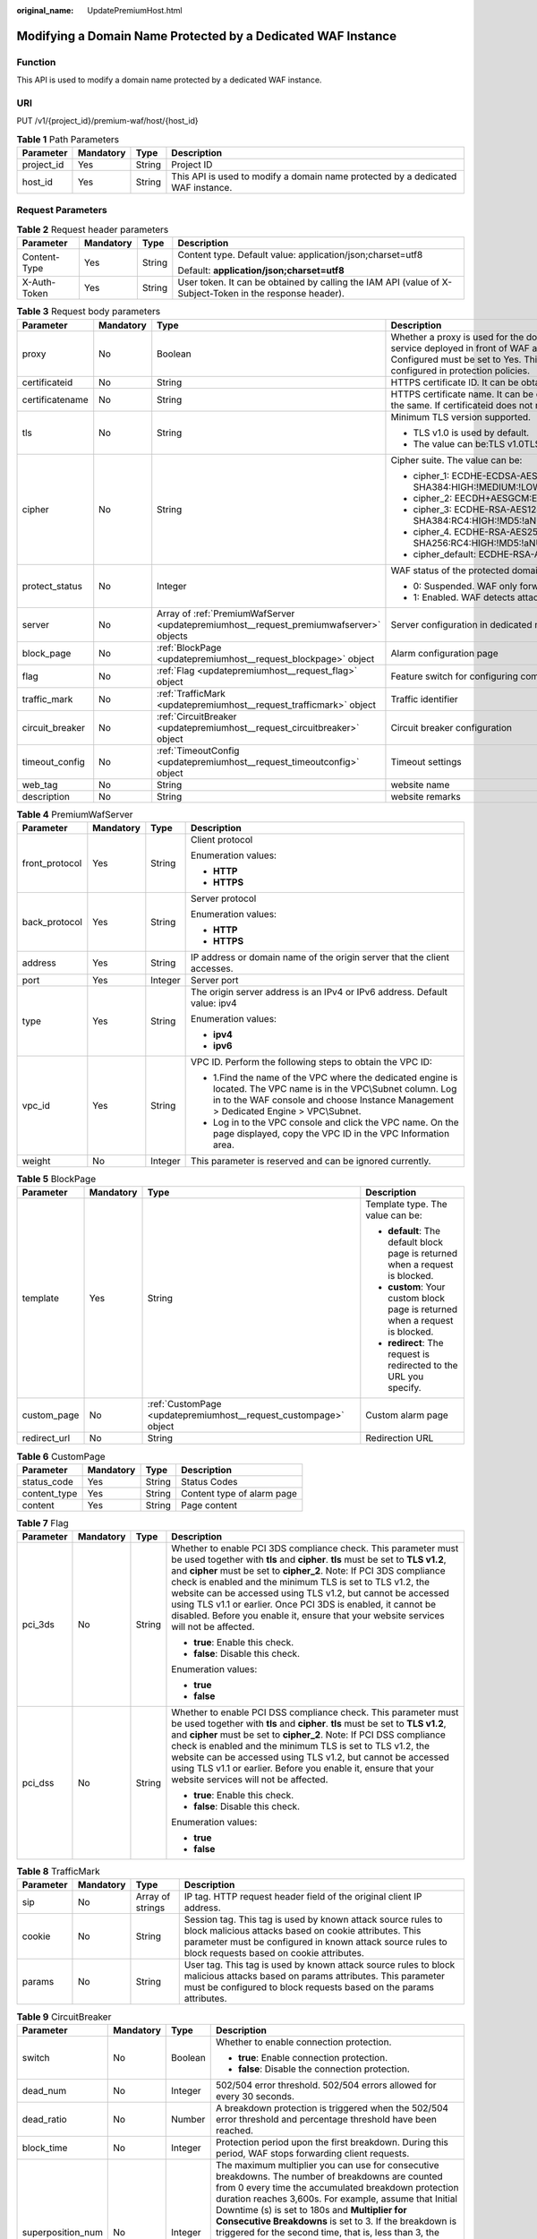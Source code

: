 :original_name: UpdatePremiumHost.html

.. _UpdatePremiumHost:

Modifying a Domain Name Protected by a Dedicated WAF Instance
=============================================================

Function
--------

This API is used to modify a domain name protected by a dedicated WAF instance.

URI
---

PUT /v1/{project_id}/premium-waf/host/{host_id}

.. table:: **Table 1** Path Parameters

   +------------+-----------+--------+---------------------------------------------------------------------------------+
   | Parameter  | Mandatory | Type   | Description                                                                     |
   +============+===========+========+=================================================================================+
   | project_id | Yes       | String | Project ID                                                                      |
   +------------+-----------+--------+---------------------------------------------------------------------------------+
   | host_id    | Yes       | String | This API is used to modify a domain name protected by a dedicated WAF instance. |
   +------------+-----------+--------+---------------------------------------------------------------------------------+

Request Parameters
------------------

.. table:: **Table 2** Request header parameters

   +-----------------+-----------------+-----------------+----------------------------------------------------------------------------------------------------------+
   | Parameter       | Mandatory       | Type            | Description                                                                                              |
   +=================+=================+=================+==========================================================================================================+
   | Content-Type    | Yes             | String          | Content type. Default value: application/json;charset=utf8                                               |
   |                 |                 |                 |                                                                                                          |
   |                 |                 |                 | Default: **application/json;charset=utf8**                                                               |
   +-----------------+-----------------+-----------------+----------------------------------------------------------------------------------------------------------+
   | X-Auth-Token    | Yes             | String          | User token. It can be obtained by calling the IAM API (value of X-Subject-Token in the response header). |
   +-----------------+-----------------+-----------------+----------------------------------------------------------------------------------------------------------+

.. table:: **Table 3** Request body parameters

   +-----------------+-----------------+----------------------------------------------------------------------------------------+-----------------------------------------------------------------------------------------------------------------------------------------------------------------------------------------------------------------------------------------------------------------------------------------------------------------------------------------------------------------------------------------------------------------------------+
   | Parameter       | Mandatory       | Type                                                                                   | Description                                                                                                                                                                                                                                                                                                                                                                                                                 |
   +=================+=================+========================================================================================+=============================================================================================================================================================================================================================================================================================================================================================================================================================+
   | proxy           | No              | Boolean                                                                                | Whether a proxy is used for the domain name. If your website has no layer-7 proxy server such as CDN and cloud acceleration service deployed in front of WAF and uses only layer-4 load balancers (or NAT), set Proxy Configured to No. Otherwise, Proxy Configured must be set to Yes. This ensures that WAF obtains real IP addresses of website visitors and takes protective actions configured in protection policies. |
   +-----------------+-----------------+----------------------------------------------------------------------------------------+-----------------------------------------------------------------------------------------------------------------------------------------------------------------------------------------------------------------------------------------------------------------------------------------------------------------------------------------------------------------------------------------------------------------------------+
   | certificateid   | No              | String                                                                                 | HTTPS certificate ID. It can be obtained by calling the ListCertificates API.                                                                                                                                                                                                                                                                                                                                               |
   +-----------------+-----------------+----------------------------------------------------------------------------------------+-----------------------------------------------------------------------------------------------------------------------------------------------------------------------------------------------------------------------------------------------------------------------------------------------------------------------------------------------------------------------------------------------------------------------------+
   | certificatename | No              | String                                                                                 | HTTPS certificate name. It can be obtained by calling the ListCertificates API. Certifacteid and certificatename are required at the same. If certificateid does not match certificatename, an error is reported.                                                                                                                                                                                                           |
   +-----------------+-----------------+----------------------------------------------------------------------------------------+-----------------------------------------------------------------------------------------------------------------------------------------------------------------------------------------------------------------------------------------------------------------------------------------------------------------------------------------------------------------------------------------------------------------------------+
   | tls             | No              | String                                                                                 | Minimum TLS version supported.                                                                                                                                                                                                                                                                                                                                                                                              |
   |                 |                 |                                                                                        |                                                                                                                                                                                                                                                                                                                                                                                                                             |
   |                 |                 |                                                                                        | -  TLS v1.0 is used by default.                                                                                                                                                                                                                                                                                                                                                                                             |
   |                 |                 |                                                                                        |                                                                                                                                                                                                                                                                                                                                                                                                                             |
   |                 |                 |                                                                                        | -  The value can be:TLS v1.0TLS v1.1TLS v1.2TLS v1.3                                                                                                                                                                                                                                                                                                                                                                        |
   +-----------------+-----------------+----------------------------------------------------------------------------------------+-----------------------------------------------------------------------------------------------------------------------------------------------------------------------------------------------------------------------------------------------------------------------------------------------------------------------------------------------------------------------------------------------------------------------------+
   | cipher          | No              | String                                                                                 | Cipher suite. The value can be:                                                                                                                                                                                                                                                                                                                                                                                             |
   |                 |                 |                                                                                        |                                                                                                                                                                                                                                                                                                                                                                                                                             |
   |                 |                 |                                                                                        | -  cipher_1: ECDHE-ECDSA-AES256-GCM-SHA384:HIGH:!MEDIUM:!LOW:!aNULL:!eNULL:!DES:!MD5:!PSK:!RC4:!kRSA:!SRP:!3DES:!DSS:!EXP:!CAMELLIA:@STRENGTH                                                                                                                                                                                                                                                                               |
   |                 |                 |                                                                                        |                                                                                                                                                                                                                                                                                                                                                                                                                             |
   |                 |                 |                                                                                        | -  cipher_2: EECDH+AESGCM:EDH+AESGCM                                                                                                                                                                                                                                                                                                                                                                                        |
   |                 |                 |                                                                                        |                                                                                                                                                                                                                                                                                                                                                                                                                             |
   |                 |                 |                                                                                        | -  cipher_3: ECDHE-RSA-AES128-GCM-SHA256:ECDHE-RSA-AES256-GCM-SHA384:ECDHE-RSA-AES256-SHA384:RC4:HIGH:!MD5:!aNULL:!eNULL:!NULL:!DH:!EDH                                                                                                                                                                                                                                                                                     |
   |                 |                 |                                                                                        |                                                                                                                                                                                                                                                                                                                                                                                                                             |
   |                 |                 |                                                                                        | -  cipher_4. ECDHE-RSA-AES256-GCM-SHA384:ECDHE-RSA-AES128-GCM-SHA256:ECDHE-RSA-AES256-SHA384:AES256-SHA256:RC4:HIGH:!MD5:!aNULL:!eNULL:!NULL:!EDH                                                                                                                                                                                                                                                                           |
   |                 |                 |                                                                                        |                                                                                                                                                                                                                                                                                                                                                                                                                             |
   |                 |                 |                                                                                        | -  cipher_default: ECDHE-RSA-AES256-SHA384:AES256-SHA256:RC4:HIGH:!MD5:!aNULL:!eNULL:!NULL:!DH:!EDH:!AESGCM                                                                                                                                                                                                                                                                                                                 |
   +-----------------+-----------------+----------------------------------------------------------------------------------------+-----------------------------------------------------------------------------------------------------------------------------------------------------------------------------------------------------------------------------------------------------------------------------------------------------------------------------------------------------------------------------------------------------------------------------+
   | protect_status  | No              | Integer                                                                                | WAF status of the protected domain name.                                                                                                                                                                                                                                                                                                                                                                                    |
   |                 |                 |                                                                                        |                                                                                                                                                                                                                                                                                                                                                                                                                             |
   |                 |                 |                                                                                        | -  0: Suspended. WAF only forwards requests for the domain name but does not detect attacks.                                                                                                                                                                                                                                                                                                                                |
   |                 |                 |                                                                                        |                                                                                                                                                                                                                                                                                                                                                                                                                             |
   |                 |                 |                                                                                        | -  1: Enabled. WAF detects attacks based on the configured policy.                                                                                                                                                                                                                                                                                                                                                          |
   +-----------------+-----------------+----------------------------------------------------------------------------------------+-----------------------------------------------------------------------------------------------------------------------------------------------------------------------------------------------------------------------------------------------------------------------------------------------------------------------------------------------------------------------------------------------------------------------------+
   | server          | No              | Array of :ref:`PremiumWafServer <updatepremiumhost__request_premiumwafserver>` objects | Server configuration in dedicated mode                                                                                                                                                                                                                                                                                                                                                                                      |
   +-----------------+-----------------+----------------------------------------------------------------------------------------+-----------------------------------------------------------------------------------------------------------------------------------------------------------------------------------------------------------------------------------------------------------------------------------------------------------------------------------------------------------------------------------------------------------------------------+
   | block_page      | No              | :ref:`BlockPage <updatepremiumhost__request_blockpage>` object                         | Alarm configuration page                                                                                                                                                                                                                                                                                                                                                                                                    |
   +-----------------+-----------------+----------------------------------------------------------------------------------------+-----------------------------------------------------------------------------------------------------------------------------------------------------------------------------------------------------------------------------------------------------------------------------------------------------------------------------------------------------------------------------------------------------------------------------+
   | flag            | No              | :ref:`Flag <updatepremiumhost__request_flag>` object                                   | Feature switch for configuring compliance certification checks for domain names protected with the dedicated WAF instance.                                                                                                                                                                                                                                                                                                  |
   +-----------------+-----------------+----------------------------------------------------------------------------------------+-----------------------------------------------------------------------------------------------------------------------------------------------------------------------------------------------------------------------------------------------------------------------------------------------------------------------------------------------------------------------------------------------------------------------------+
   | traffic_mark    | No              | :ref:`TrafficMark <updatepremiumhost__request_trafficmark>` object                     | Traffic identifier                                                                                                                                                                                                                                                                                                                                                                                                          |
   +-----------------+-----------------+----------------------------------------------------------------------------------------+-----------------------------------------------------------------------------------------------------------------------------------------------------------------------------------------------------------------------------------------------------------------------------------------------------------------------------------------------------------------------------------------------------------------------------+
   | circuit_breaker | No              | :ref:`CircuitBreaker <updatepremiumhost__request_circuitbreaker>` object               | Circuit breaker configuration                                                                                                                                                                                                                                                                                                                                                                                               |
   +-----------------+-----------------+----------------------------------------------------------------------------------------+-----------------------------------------------------------------------------------------------------------------------------------------------------------------------------------------------------------------------------------------------------------------------------------------------------------------------------------------------------------------------------------------------------------------------------+
   | timeout_config  | No              | :ref:`TimeoutConfig <updatepremiumhost__request_timeoutconfig>` object                 | Timeout settings                                                                                                                                                                                                                                                                                                                                                                                                            |
   +-----------------+-----------------+----------------------------------------------------------------------------------------+-----------------------------------------------------------------------------------------------------------------------------------------------------------------------------------------------------------------------------------------------------------------------------------------------------------------------------------------------------------------------------------------------------------------------------+
   | web_tag         | No              | String                                                                                 | website name                                                                                                                                                                                                                                                                                                                                                                                                                |
   +-----------------+-----------------+----------------------------------------------------------------------------------------+-----------------------------------------------------------------------------------------------------------------------------------------------------------------------------------------------------------------------------------------------------------------------------------------------------------------------------------------------------------------------------------------------------------------------------+
   | description     | No              | String                                                                                 | website remarks                                                                                                                                                                                                                                                                                                                                                                                                             |
   +-----------------+-----------------+----------------------------------------------------------------------------------------+-----------------------------------------------------------------------------------------------------------------------------------------------------------------------------------------------------------------------------------------------------------------------------------------------------------------------------------------------------------------------------------------------------------------------------+

.. _updatepremiumhost__request_premiumwafserver:

.. table:: **Table 4** PremiumWafServer

   +-----------------+-----------------+-----------------+------------------------------------------------------------------------------------------------------------------------------------------------------------------------------------------------------------+
   | Parameter       | Mandatory       | Type            | Description                                                                                                                                                                                                |
   +=================+=================+=================+============================================================================================================================================================================================================+
   | front_protocol  | Yes             | String          | Client protocol                                                                                                                                                                                            |
   |                 |                 |                 |                                                                                                                                                                                                            |
   |                 |                 |                 | Enumeration values:                                                                                                                                                                                        |
   |                 |                 |                 |                                                                                                                                                                                                            |
   |                 |                 |                 | -  **HTTP**                                                                                                                                                                                                |
   |                 |                 |                 |                                                                                                                                                                                                            |
   |                 |                 |                 | -  **HTTPS**                                                                                                                                                                                               |
   +-----------------+-----------------+-----------------+------------------------------------------------------------------------------------------------------------------------------------------------------------------------------------------------------------+
   | back_protocol   | Yes             | String          | Server protocol                                                                                                                                                                                            |
   |                 |                 |                 |                                                                                                                                                                                                            |
   |                 |                 |                 | Enumeration values:                                                                                                                                                                                        |
   |                 |                 |                 |                                                                                                                                                                                                            |
   |                 |                 |                 | -  **HTTP**                                                                                                                                                                                                |
   |                 |                 |                 |                                                                                                                                                                                                            |
   |                 |                 |                 | -  **HTTPS**                                                                                                                                                                                               |
   +-----------------+-----------------+-----------------+------------------------------------------------------------------------------------------------------------------------------------------------------------------------------------------------------------+
   | address         | Yes             | String          | IP address or domain name of the origin server that the client accesses.                                                                                                                                   |
   +-----------------+-----------------+-----------------+------------------------------------------------------------------------------------------------------------------------------------------------------------------------------------------------------------+
   | port            | Yes             | Integer         | Server port                                                                                                                                                                                                |
   +-----------------+-----------------+-----------------+------------------------------------------------------------------------------------------------------------------------------------------------------------------------------------------------------------+
   | type            | Yes             | String          | The origin server address is an IPv4 or IPv6 address. Default value: ipv4                                                                                                                                  |
   |                 |                 |                 |                                                                                                                                                                                                            |
   |                 |                 |                 | Enumeration values:                                                                                                                                                                                        |
   |                 |                 |                 |                                                                                                                                                                                                            |
   |                 |                 |                 | -  **ipv4**                                                                                                                                                                                                |
   |                 |                 |                 |                                                                                                                                                                                                            |
   |                 |                 |                 | -  **ipv6**                                                                                                                                                                                                |
   +-----------------+-----------------+-----------------+------------------------------------------------------------------------------------------------------------------------------------------------------------------------------------------------------------+
   | vpc_id          | Yes             | String          | VPC ID. Perform the following steps to obtain the VPC ID:                                                                                                                                                  |
   |                 |                 |                 |                                                                                                                                                                                                            |
   |                 |                 |                 | -  1.Find the name of the VPC where the dedicated engine is located. The VPC name is in the VPC\\Subnet column. Log in to the WAF console and choose Instance Management > Dedicated Engine > VPC\\Subnet. |
   |                 |                 |                 |                                                                                                                                                                                                            |
   |                 |                 |                 | -  Log in to the VPC console and click the VPC name. On the page displayed, copy the VPC ID in the VPC Information area.                                                                                   |
   +-----------------+-----------------+-----------------+------------------------------------------------------------------------------------------------------------------------------------------------------------------------------------------------------------+
   | weight          | No              | Integer         | This parameter is reserved and can be ignored currently.                                                                                                                                                   |
   +-----------------+-----------------+-----------------+------------------------------------------------------------------------------------------------------------------------------------------------------------------------------------------------------------+

.. _updatepremiumhost__request_blockpage:

.. table:: **Table 5** BlockPage

   +-----------------+-----------------+------------------------------------------------------------------+-------------------------------------------------------------------------------+
   | Parameter       | Mandatory       | Type                                                             | Description                                                                   |
   +=================+=================+==================================================================+===============================================================================+
   | template        | Yes             | String                                                           | Template type. The value can be:                                              |
   |                 |                 |                                                                  |                                                                               |
   |                 |                 |                                                                  | -  **default**: The default block page is returned when a request is blocked. |
   |                 |                 |                                                                  |                                                                               |
   |                 |                 |                                                                  | -  **custom**: Your custom block page is returned when a request is blocked.  |
   |                 |                 |                                                                  |                                                                               |
   |                 |                 |                                                                  | -  **redirect**: The request is redirected to the URL you specify.            |
   +-----------------+-----------------+------------------------------------------------------------------+-------------------------------------------------------------------------------+
   | custom_page     | No              | :ref:`CustomPage <updatepremiumhost__request_custompage>` object | Custom alarm page                                                             |
   +-----------------+-----------------+------------------------------------------------------------------+-------------------------------------------------------------------------------+
   | redirect_url    | No              | String                                                           | Redirection URL                                                               |
   +-----------------+-----------------+------------------------------------------------------------------+-------------------------------------------------------------------------------+

.. _updatepremiumhost__request_custompage:

.. table:: **Table 6** CustomPage

   ============ ========= ====== ==========================
   Parameter    Mandatory Type   Description
   ============ ========= ====== ==========================
   status_code  Yes       String Status Codes
   content_type Yes       String Content type of alarm page
   content      Yes       String Page content
   ============ ========= ====== ==========================

.. _updatepremiumhost__request_flag:

.. table:: **Table 7** Flag

   +-----------------+-----------------+-----------------+-----------------------------------------------------------------------------------------------------------------------------------------------------------------------------------------------------------------------------------------------------------------------------------------------------------------------------------------------------------------------------------------------------------------------------------------------------------------------------------------------------------------+
   | Parameter       | Mandatory       | Type            | Description                                                                                                                                                                                                                                                                                                                                                                                                                                                                                                     |
   +=================+=================+=================+=================================================================================================================================================================================================================================================================================================================================================================================================================================================================================================================+
   | pci_3ds         | No              | String          | Whether to enable PCI 3DS compliance check. This parameter must be used together with **tls** and **cipher**. **tls** must be set to **TLS v1.2**, and **cipher** must be set to **cipher_2**. Note: If PCI 3DS compliance check is enabled and the minimum TLS is set to TLS v1.2, the website can be accessed using TLS v1.2, but cannot be accessed using TLS v1.1 or earlier. Once PCI 3DS is enabled, it cannot be disabled. Before you enable it, ensure that your website services will not be affected. |
   |                 |                 |                 |                                                                                                                                                                                                                                                                                                                                                                                                                                                                                                                 |
   |                 |                 |                 | -  **true**: Enable this check.                                                                                                                                                                                                                                                                                                                                                                                                                                                                                 |
   |                 |                 |                 |                                                                                                                                                                                                                                                                                                                                                                                                                                                                                                                 |
   |                 |                 |                 | -  **false**: Disable this check.                                                                                                                                                                                                                                                                                                                                                                                                                                                                               |
   |                 |                 |                 |                                                                                                                                                                                                                                                                                                                                                                                                                                                                                                                 |
   |                 |                 |                 | Enumeration values:                                                                                                                                                                                                                                                                                                                                                                                                                                                                                             |
   |                 |                 |                 |                                                                                                                                                                                                                                                                                                                                                                                                                                                                                                                 |
   |                 |                 |                 | -  **true**                                                                                                                                                                                                                                                                                                                                                                                                                                                                                                     |
   |                 |                 |                 |                                                                                                                                                                                                                                                                                                                                                                                                                                                                                                                 |
   |                 |                 |                 | -  **false**                                                                                                                                                                                                                                                                                                                                                                                                                                                                                                    |
   +-----------------+-----------------+-----------------+-----------------------------------------------------------------------------------------------------------------------------------------------------------------------------------------------------------------------------------------------------------------------------------------------------------------------------------------------------------------------------------------------------------------------------------------------------------------------------------------------------------------+
   | pci_dss         | No              | String          | Whether to enable PCI DSS compliance check. This parameter must be used together with **tls** and **cipher**. **tls** must be set to **TLS v1.2**, and **cipher** must be set to **cipher_2**. Note: If PCI DSS compliance check is enabled and the minimum TLS is set to TLS v1.2, the website can be accessed using TLS v1.2, but cannot be accessed using TLS v1.1 or earlier. Before you enable it, ensure that your website services will not be affected.                                                 |
   |                 |                 |                 |                                                                                                                                                                                                                                                                                                                                                                                                                                                                                                                 |
   |                 |                 |                 | -  **true**: Enable this check.                                                                                                                                                                                                                                                                                                                                                                                                                                                                                 |
   |                 |                 |                 |                                                                                                                                                                                                                                                                                                                                                                                                                                                                                                                 |
   |                 |                 |                 | -  **false**: Disable this check.                                                                                                                                                                                                                                                                                                                                                                                                                                                                               |
   |                 |                 |                 |                                                                                                                                                                                                                                                                                                                                                                                                                                                                                                                 |
   |                 |                 |                 | Enumeration values:                                                                                                                                                                                                                                                                                                                                                                                                                                                                                             |
   |                 |                 |                 |                                                                                                                                                                                                                                                                                                                                                                                                                                                                                                                 |
   |                 |                 |                 | -  **true**                                                                                                                                                                                                                                                                                                                                                                                                                                                                                                     |
   |                 |                 |                 |                                                                                                                                                                                                                                                                                                                                                                                                                                                                                                                 |
   |                 |                 |                 | -  **false**                                                                                                                                                                                                                                                                                                                                                                                                                                                                                                    |
   +-----------------+-----------------+-----------------+-----------------------------------------------------------------------------------------------------------------------------------------------------------------------------------------------------------------------------------------------------------------------------------------------------------------------------------------------------------------------------------------------------------------------------------------------------------------------------------------------------------------+

.. _updatepremiumhost__request_trafficmark:

.. table:: **Table 8** TrafficMark

   +-----------+-----------+------------------+--------------------------------------------------------------------------------------------------------------------------------------------------------------------------------------------------------------------------------+
   | Parameter | Mandatory | Type             | Description                                                                                                                                                                                                                    |
   +===========+===========+==================+================================================================================================================================================================================================================================+
   | sip       | No        | Array of strings | IP tag. HTTP request header field of the original client IP address.                                                                                                                                                           |
   +-----------+-----------+------------------+--------------------------------------------------------------------------------------------------------------------------------------------------------------------------------------------------------------------------------+
   | cookie    | No        | String           | Session tag. This tag is used by known attack source rules to block malicious attacks based on cookie attributes. This parameter must be configured in known attack source rules to block requests based on cookie attributes. |
   +-----------+-----------+------------------+--------------------------------------------------------------------------------------------------------------------------------------------------------------------------------------------------------------------------------+
   | params    | No        | String           | User tag. This tag is used by known attack source rules to block malicious attacks based on params attributes. This parameter must be configured to block requests based on the params attributes.                             |
   +-----------+-----------+------------------+--------------------------------------------------------------------------------------------------------------------------------------------------------------------------------------------------------------------------------+

.. _updatepremiumhost__request_circuitbreaker:

.. table:: **Table 9** CircuitBreaker

   +-------------------+-----------------+-----------------+--------------------------------------------------------------------------------------------------------------------------------------------------------------------------------------------------------------------------------------------------------------------------------------------------------------------------------------------------------------------------------------------------------------------------------------------------------------------------------------------------------------------------------------------------------------------------------------------------------------------------------------------------------------------------------------------+
   | Parameter         | Mandatory       | Type            | Description                                                                                                                                                                                                                                                                                                                                                                                                                                                                                                                                                                                                                                                                                |
   +===================+=================+=================+============================================================================================================================================================================================================================================================================================================================================================================================================================================================================================================================================================================================================================================================================================+
   | switch            | No              | Boolean         | Whether to enable connection protection.                                                                                                                                                                                                                                                                                                                                                                                                                                                                                                                                                                                                                                                   |
   |                   |                 |                 |                                                                                                                                                                                                                                                                                                                                                                                                                                                                                                                                                                                                                                                                                            |
   |                   |                 |                 | -  **true**: Enable connection protection.                                                                                                                                                                                                                                                                                                                                                                                                                                                                                                                                                                                                                                                 |
   |                   |                 |                 |                                                                                                                                                                                                                                                                                                                                                                                                                                                                                                                                                                                                                                                                                            |
   |                   |                 |                 | -  **false**: Disable the connection protection.                                                                                                                                                                                                                                                                                                                                                                                                                                                                                                                                                                                                                                           |
   +-------------------+-----------------+-----------------+--------------------------------------------------------------------------------------------------------------------------------------------------------------------------------------------------------------------------------------------------------------------------------------------------------------------------------------------------------------------------------------------------------------------------------------------------------------------------------------------------------------------------------------------------------------------------------------------------------------------------------------------------------------------------------------------+
   | dead_num          | No              | Integer         | 502/504 error threshold. 502/504 errors allowed for every 30 seconds.                                                                                                                                                                                                                                                                                                                                                                                                                                                                                                                                                                                                                      |
   +-------------------+-----------------+-----------------+--------------------------------------------------------------------------------------------------------------------------------------------------------------------------------------------------------------------------------------------------------------------------------------------------------------------------------------------------------------------------------------------------------------------------------------------------------------------------------------------------------------------------------------------------------------------------------------------------------------------------------------------------------------------------------------------+
   | dead_ratio        | No              | Number          | A breakdown protection is triggered when the 502/504 error threshold and percentage threshold have been reached.                                                                                                                                                                                                                                                                                                                                                                                                                                                                                                                                                                           |
   +-------------------+-----------------+-----------------+--------------------------------------------------------------------------------------------------------------------------------------------------------------------------------------------------------------------------------------------------------------------------------------------------------------------------------------------------------------------------------------------------------------------------------------------------------------------------------------------------------------------------------------------------------------------------------------------------------------------------------------------------------------------------------------------+
   | block_time        | No              | Integer         | Protection period upon the first breakdown. During this period, WAF stops forwarding client requests.                                                                                                                                                                                                                                                                                                                                                                                                                                                                                                                                                                                      |
   +-------------------+-----------------+-----------------+--------------------------------------------------------------------------------------------------------------------------------------------------------------------------------------------------------------------------------------------------------------------------------------------------------------------------------------------------------------------------------------------------------------------------------------------------------------------------------------------------------------------------------------------------------------------------------------------------------------------------------------------------------------------------------------------+
   | superposition_num | No              | Integer         | The maximum multiplier you can use for consecutive breakdowns. The number of breakdowns are counted from 0 every time the accumulated breakdown protection duration reaches 3,600s. For example, assume that Initial Downtime (s) is set to 180s and **Multiplier for Consecutive Breakdowns** is set to 3. If the breakdown is triggered for the second time, that is, less than 3, the protection duration is 360s (180s X 2). If the breakdown is triggered for the third or fourth time, that is, equal to or greater than 3, the protection duration is 540s (180s X 3). When the accumulated downtime duration exceeds 1 hour (3,600s), the number of breakdowns are counted from 0. |
   +-------------------+-----------------+-----------------+--------------------------------------------------------------------------------------------------------------------------------------------------------------------------------------------------------------------------------------------------------------------------------------------------------------------------------------------------------------------------------------------------------------------------------------------------------------------------------------------------------------------------------------------------------------------------------------------------------------------------------------------------------------------------------------------+
   | suspend_num       | No              | Integer         | Threshold of the number of pending URL requests. Connection protection is triggered when the threshold has been reached.                                                                                                                                                                                                                                                                                                                                                                                                                                                                                                                                                                   |
   +-------------------+-----------------+-----------------+--------------------------------------------------------------------------------------------------------------------------------------------------------------------------------------------------------------------------------------------------------------------------------------------------------------------------------------------------------------------------------------------------------------------------------------------------------------------------------------------------------------------------------------------------------------------------------------------------------------------------------------------------------------------------------------------+
   | sus_block_time    | No              | Integer         | Downtime duration after the connection protection is triggered. During this period, WAF stops forwarding website requests.                                                                                                                                                                                                                                                                                                                                                                                                                                                                                                                                                                 |
   +-------------------+-----------------+-----------------+--------------------------------------------------------------------------------------------------------------------------------------------------------------------------------------------------------------------------------------------------------------------------------------------------------------------------------------------------------------------------------------------------------------------------------------------------------------------------------------------------------------------------------------------------------------------------------------------------------------------------------------------------------------------------------------------+

.. _updatepremiumhost__request_timeoutconfig:

.. table:: **Table 10** TimeoutConfig

   +-----------------+-----------+---------+--------------------------------------------------------------+
   | Parameter       | Mandatory | Type    | Description                                                  |
   +=================+===========+=========+==============================================================+
   | connect_timeout | No        | Integer | Timeout for WAF to connect to the origin server.             |
   +-----------------+-----------+---------+--------------------------------------------------------------+
   | send_timeout    | No        | Integer | Timeout for WAF to send requests to the origin server.       |
   +-----------------+-----------+---------+--------------------------------------------------------------+
   | read_timeout    | No        | Integer | Timeout for WAF to receive responses from the origin server. |
   +-----------------+-----------+---------+--------------------------------------------------------------+

Response Parameters
-------------------

**Status code: 200**

.. table:: **Table 11** Response body parameters

   +-----------------------+-----------------------------------------------------------------------------------------+---------------------------------------------------------------------------------------------------------------------------------------------------+
   | Parameter             | Type                                                                                    | Description                                                                                                                                       |
   +=======================+=========================================================================================+===================================================================================================================================================+
   | id                    | String                                                                                  | Domain name ID                                                                                                                                    |
   +-----------------------+-----------------------------------------------------------------------------------------+---------------------------------------------------------------------------------------------------------------------------------------------------+
   | policyid              | String                                                                                  | ID of the policy initially used to the domain name. It can be obtained by calling the API described in 2.1.1 Querying Protection Policies.        |
   +-----------------------+-----------------------------------------------------------------------------------------+---------------------------------------------------------------------------------------------------------------------------------------------------+
   | hostname              | String                                                                                  | Domain name added to cloud WAF.                                                                                                                   |
   +-----------------------+-----------------------------------------------------------------------------------------+---------------------------------------------------------------------------------------------------------------------------------------------------+
   | domainid              | String                                                                                  | User domain ID                                                                                                                                    |
   +-----------------------+-----------------------------------------------------------------------------------------+---------------------------------------------------------------------------------------------------------------------------------------------------+
   | project_id            | String                                                                                  | Project ID                                                                                                                                        |
   +-----------------------+-----------------------------------------------------------------------------------------+---------------------------------------------------------------------------------------------------------------------------------------------------+
   | protocol              | String                                                                                  | Client protocol, which is the protocol used by a client (for example, a browser) to access your website.                                          |
   |                       |                                                                                         |                                                                                                                                                   |
   |                       |                                                                                         | Enumeration values:                                                                                                                               |
   |                       |                                                                                         |                                                                                                                                                   |
   |                       |                                                                                         | -  **HTTPS**                                                                                                                                      |
   |                       |                                                                                         |                                                                                                                                                   |
   |                       |                                                                                         | -  **HTTP**                                                                                                                                       |
   +-----------------------+-----------------------------------------------------------------------------------------+---------------------------------------------------------------------------------------------------------------------------------------------------+
   | tls                   | String                                                                                  | Minimum TLS version supported.                                                                                                                    |
   |                       |                                                                                         |                                                                                                                                                   |
   |                       |                                                                                         | -  TLS v1.0 is used by default.                                                                                                                   |
   |                       |                                                                                         |                                                                                                                                                   |
   |                       |                                                                                         | -  The value can be:TLS v1.0TLS v1.1TLS v1.2TLS v1.3                                                                                              |
   +-----------------------+-----------------------------------------------------------------------------------------+---------------------------------------------------------------------------------------------------------------------------------------------------+
   | cipher                | String                                                                                  | Cipher suite. The value can be:                                                                                                                   |
   |                       |                                                                                         |                                                                                                                                                   |
   |                       |                                                                                         | -  cipher_1: ECDHE-ECDSA-AES256-GCM-SHA384:HIGH:!MEDIUM:!LOW:!aNULL:!eNULL:!DES:!MD5:!PSK:!RC4:!kRSA:!SRP:!3DES:!DSS:!EXP:!CAMELLIA:@STRENGTH     |
   |                       |                                                                                         |                                                                                                                                                   |
   |                       |                                                                                         | -  cipher_2: EECDH+AESGCM:EDH+AESGCM                                                                                                              |
   |                       |                                                                                         |                                                                                                                                                   |
   |                       |                                                                                         | -  cipher_3: ECDHE-RSA-AES128-GCM-SHA256:ECDHE-RSA-AES256-GCM-SHA384:ECDHE-RSA-AES256-SHA384:RC4:HIGH:!MD5:!aNULL:!eNULL:!NULL:!DH:!EDH           |
   |                       |                                                                                         |                                                                                                                                                   |
   |                       |                                                                                         | -  cipher_4. ECDHE-RSA-AES256-GCM-SHA384:ECDHE-RSA-AES128-GCM-SHA256:ECDHE-RSA-AES256-SHA384:AES256-SHA256:RC4:HIGH:!MD5:!aNULL:!eNULL:!NULL:!EDH |
   |                       |                                                                                         |                                                                                                                                                   |
   |                       |                                                                                         | -  cipher_default: ECDHE-RSA-AES256-SHA384:AES256-SHA256:RC4:HIGH:!MD5:!aNULL:!eNULL:!NULL:!DH:!EDH:!AESGCM                                       |
   +-----------------------+-----------------------------------------------------------------------------------------+---------------------------------------------------------------------------------------------------------------------------------------------------+
   | server                | Array of :ref:`PremiumWafServer <updatepremiumhost__response_premiumwafserver>` objects | Origin server details                                                                                                                             |
   +-----------------------+-----------------------------------------------------------------------------------------+---------------------------------------------------------------------------------------------------------------------------------------------------+
   | certificateid         | String                                                                                  | HTTPS certificate ID. It can be obtained by calling the ListCertificates API.                                                                     |
   |                       |                                                                                         |                                                                                                                                                   |
   |                       |                                                                                         | -  This parameter is not required when the client protocol is HTTP.                                                                               |
   |                       |                                                                                         |                                                                                                                                                   |
   |                       |                                                                                         | -  This parameter is mandatory when the client protocol is HTTPS.                                                                                 |
   +-----------------------+-----------------------------------------------------------------------------------------+---------------------------------------------------------------------------------------------------------------------------------------------------+
   | certificatename       | String                                                                                  | Certificate name.                                                                                                                                 |
   |                       |                                                                                         |                                                                                                                                                   |
   |                       |                                                                                         | -  This parameter is not required when the client protocol is HTTP.                                                                               |
   |                       |                                                                                         |                                                                                                                                                   |
   |                       |                                                                                         | -  This parameter is mandatory when the client protocol is HTTPS.                                                                                 |
   +-----------------------+-----------------------------------------------------------------------------------------+---------------------------------------------------------------------------------------------------------------------------------------------------+
   | proxy                 | Boolean                                                                                 | Whether the proxy is enabled                                                                                                                      |
   +-----------------------+-----------------------------------------------------------------------------------------+---------------------------------------------------------------------------------------------------------------------------------------------------+
   | locked                | Integer                                                                                 | Lock status. This parameter is redundant and can be ignored. Default value: 0                                                                     |
   |                       |                                                                                         |                                                                                                                                                   |
   |                       |                                                                                         | Default: **0**                                                                                                                                    |
   +-----------------------+-----------------------------------------------------------------------------------------+---------------------------------------------------------------------------------------------------------------------------------------------------+
   | protect_status        | Integer                                                                                 | WAF status of the protected domain name. The value can be:                                                                                        |
   |                       |                                                                                         |                                                                                                                                                   |
   |                       |                                                                                         | -  0: Suspended. WAF only forwards requests for the domain name but does not detect attacks.                                                      |
   |                       |                                                                                         |                                                                                                                                                   |
   |                       |                                                                                         | -  1: Enabled. WAF detects attacks based on the configured policy.                                                                                |
   +-----------------------+-----------------------------------------------------------------------------------------+---------------------------------------------------------------------------------------------------------------------------------------------------+
   | access_status         | Integer                                                                                 | Whether a domain name is connected to WAF.                                                                                                        |
   |                       |                                                                                         |                                                                                                                                                   |
   |                       |                                                                                         | -  **0**: The domain name is not connected to the engine instance.                                                                                |
   |                       |                                                                                         |                                                                                                                                                   |
   |                       |                                                                                         | -  **1**: The domain name is connected to the engine instance.                                                                                    |
   +-----------------------+-----------------------------------------------------------------------------------------+---------------------------------------------------------------------------------------------------------------------------------------------------+
   | access_progress       | Array of :ref:`Access_progress <updatepremiumhost__response_access_progress>` objects   | Access progress, which is used only for the new console (frontend).                                                                               |
   +-----------------------+-----------------------------------------------------------------------------------------+---------------------------------------------------------------------------------------------------------------------------------------------------+
   | flag                  | :ref:`Flag <updatepremiumhost__response_flag>` object                                   | Feature switch for configuring compliance certification checks for domain names protected with the dedicated WAF instance.                        |
   +-----------------------+-----------------------------------------------------------------------------------------+---------------------------------------------------------------------------------------------------------------------------------------------------+
   | block_page            | :ref:`BlockPage <updatepremiumhost__response_blockpage>` object                         | Alarm configuration page                                                                                                                          |
   +-----------------------+-----------------------------------------------------------------------------------------+---------------------------------------------------------------------------------------------------------------------------------------------------+
   | extend                | :ref:`Extend <updatepremiumhost__response_extend>` object                               | This parameter includes some extended information about the protected domain name.                                                                |
   +-----------------------+-----------------------------------------------------------------------------------------+---------------------------------------------------------------------------------------------------------------------------------------------------+
   | traffic_mark          | :ref:`TrafficMark <updatepremiumhost__response_trafficmark>` object                     | Traffic identifier                                                                                                                                |
   +-----------------------+-----------------------------------------------------------------------------------------+---------------------------------------------------------------------------------------------------------------------------------------------------+
   | circuit_breaker       | :ref:`CircuitBreaker <updatepremiumhost__response_circuitbreaker>` object               | Circuit breaker configuration                                                                                                                     |
   +-----------------------+-----------------------------------------------------------------------------------------+---------------------------------------------------------------------------------------------------------------------------------------------------+
   | timeout_config        | :ref:`TimeoutConfig <updatepremiumhost__response_timeoutconfig>` object                 | Timeout settings                                                                                                                                  |
   +-----------------------+-----------------------------------------------------------------------------------------+---------------------------------------------------------------------------------------------------------------------------------------------------+
   | web_tag               | String                                                                                  | website name                                                                                                                                      |
   +-----------------------+-----------------------------------------------------------------------------------------+---------------------------------------------------------------------------------------------------------------------------------------------------+
   | description           | String                                                                                  | website remarks                                                                                                                                   |
   +-----------------------+-----------------------------------------------------------------------------------------+---------------------------------------------------------------------------------------------------------------------------------------------------+
   | timestamp             | Long                                                                                    | Time a domain name is added to WAF                                                                                                                |
   +-----------------------+-----------------------------------------------------------------------------------------+---------------------------------------------------------------------------------------------------------------------------------------------------+

.. _updatepremiumhost__response_premiumwafserver:

.. table:: **Table 12** PremiumWafServer

   +-----------------------+-----------------------+------------------------------------------------------------------------------------------------------------------------------------------------------------------------------------------------------------+
   | Parameter             | Type                  | Description                                                                                                                                                                                                |
   +=======================+=======================+============================================================================================================================================================================================================+
   | front_protocol        | String                | Client protocol                                                                                                                                                                                            |
   |                       |                       |                                                                                                                                                                                                            |
   |                       |                       | Enumeration values:                                                                                                                                                                                        |
   |                       |                       |                                                                                                                                                                                                            |
   |                       |                       | -  **HTTP**                                                                                                                                                                                                |
   |                       |                       |                                                                                                                                                                                                            |
   |                       |                       | -  **HTTPS**                                                                                                                                                                                               |
   +-----------------------+-----------------------+------------------------------------------------------------------------------------------------------------------------------------------------------------------------------------------------------------+
   | back_protocol         | String                | Server protocol                                                                                                                                                                                            |
   |                       |                       |                                                                                                                                                                                                            |
   |                       |                       | Enumeration values:                                                                                                                                                                                        |
   |                       |                       |                                                                                                                                                                                                            |
   |                       |                       | -  **HTTP**                                                                                                                                                                                                |
   |                       |                       |                                                                                                                                                                                                            |
   |                       |                       | -  **HTTPS**                                                                                                                                                                                               |
   +-----------------------+-----------------------+------------------------------------------------------------------------------------------------------------------------------------------------------------------------------------------------------------+
   | address               | String                | IP address or domain name of the origin server that the client accesses.                                                                                                                                   |
   +-----------------------+-----------------------+------------------------------------------------------------------------------------------------------------------------------------------------------------------------------------------------------------+
   | port                  | Integer               | Server port                                                                                                                                                                                                |
   +-----------------------+-----------------------+------------------------------------------------------------------------------------------------------------------------------------------------------------------------------------------------------------+
   | type                  | String                | The origin server address is an IPv4 or IPv6 address. Default value: ipv4                                                                                                                                  |
   |                       |                       |                                                                                                                                                                                                            |
   |                       |                       | Enumeration values:                                                                                                                                                                                        |
   |                       |                       |                                                                                                                                                                                                            |
   |                       |                       | -  **ipv4**                                                                                                                                                                                                |
   |                       |                       |                                                                                                                                                                                                            |
   |                       |                       | -  **ipv6**                                                                                                                                                                                                |
   +-----------------------+-----------------------+------------------------------------------------------------------------------------------------------------------------------------------------------------------------------------------------------------+
   | vpc_id                | String                | VPC ID. Perform the following steps to obtain the VPC ID:                                                                                                                                                  |
   |                       |                       |                                                                                                                                                                                                            |
   |                       |                       | -  1.Find the name of the VPC where the dedicated engine is located. The VPC name is in the VPC\\Subnet column. Log in to the WAF console and choose Instance Management > Dedicated Engine > VPC\\Subnet. |
   |                       |                       |                                                                                                                                                                                                            |
   |                       |                       | -  Log in to the VPC console and click the VPC name. On the page displayed, copy the VPC ID in the VPC Information area.                                                                                   |
   +-----------------------+-----------------------+------------------------------------------------------------------------------------------------------------------------------------------------------------------------------------------------------------+
   | weight                | Integer               | This parameter is reserved and can be ignored currently.                                                                                                                                                   |
   +-----------------------+-----------------------+------------------------------------------------------------------------------------------------------------------------------------------------------------------------------------------------------------+

.. _updatepremiumhost__response_access_progress:

.. table:: **Table 13** Access_progress

   +-----------------------+-----------------------+-------------------------------------------+
   | Parameter             | Type                  | Description                               |
   +=======================+=======================+===========================================+
   | step                  | Integer               | Step                                      |
   |                       |                       |                                           |
   |                       |                       | -  **1**: whitelisting WAF IP addresses.  |
   |                       |                       |                                           |
   |                       |                       | -  **2**: testing WAF.                    |
   |                       |                       |                                           |
   |                       |                       | -  **3**:modifying DNS record.            |
   +-----------------------+-----------------------+-------------------------------------------+
   | status                | Integer               | Status. The value can be **0** or **1**.  |
   |                       |                       |                                           |
   |                       |                       | -  **0**: The step has not been finished. |
   |                       |                       |                                           |
   |                       |                       | -  **1**: The step has finished.          |
   +-----------------------+-----------------------+-------------------------------------------+

.. _updatepremiumhost__response_flag:

.. table:: **Table 14** Flag

   +-----------------------+-----------------------+-----------------------------------------------------------------------------------------------------------------------------------------------------------------------------------------------------------------------------------------------------------------------------------------------------------------------------------------------------------------------------------------------------------------------------------------------------------------------------------------------------------------+
   | Parameter             | Type                  | Description                                                                                                                                                                                                                                                                                                                                                                                                                                                                                                     |
   +=======================+=======================+=================================================================================================================================================================================================================================================================================================================================================================================================================================================================================================================+
   | pci_3ds               | String                | Whether to enable PCI 3DS compliance check. This parameter must be used together with **tls** and **cipher**. **tls** must be set to **TLS v1.2**, and **cipher** must be set to **cipher_2**. Note: If PCI 3DS compliance check is enabled and the minimum TLS is set to TLS v1.2, the website can be accessed using TLS v1.2, but cannot be accessed using TLS v1.1 or earlier. Once PCI 3DS is enabled, it cannot be disabled. Before you enable it, ensure that your website services will not be affected. |
   |                       |                       |                                                                                                                                                                                                                                                                                                                                                                                                                                                                                                                 |
   |                       |                       | -  **true**: Enable this check.                                                                                                                                                                                                                                                                                                                                                                                                                                                                                 |
   |                       |                       |                                                                                                                                                                                                                                                                                                                                                                                                                                                                                                                 |
   |                       |                       | -  **false**: Disable this check.                                                                                                                                                                                                                                                                                                                                                                                                                                                                               |
   |                       |                       |                                                                                                                                                                                                                                                                                                                                                                                                                                                                                                                 |
   |                       |                       | Enumeration values:                                                                                                                                                                                                                                                                                                                                                                                                                                                                                             |
   |                       |                       |                                                                                                                                                                                                                                                                                                                                                                                                                                                                                                                 |
   |                       |                       | -  **true**                                                                                                                                                                                                                                                                                                                                                                                                                                                                                                     |
   |                       |                       |                                                                                                                                                                                                                                                                                                                                                                                                                                                                                                                 |
   |                       |                       | -  **false**                                                                                                                                                                                                                                                                                                                                                                                                                                                                                                    |
   +-----------------------+-----------------------+-----------------------------------------------------------------------------------------------------------------------------------------------------------------------------------------------------------------------------------------------------------------------------------------------------------------------------------------------------------------------------------------------------------------------------------------------------------------------------------------------------------------+
   | pci_dss               | String                | Whether to enable PCI DSS compliance check. This parameter must be used together with **tls** and **cipher**. **tls** must be set to **TLS v1.2**, and **cipher** must be set to **cipher_2**. Note: If PCI DSS compliance check is enabled and the minimum TLS is set to TLS v1.2, the website can be accessed using TLS v1.2, but cannot be accessed using TLS v1.1 or earlier. Before you enable it, ensure that your website services will not be affected.                                                 |
   |                       |                       |                                                                                                                                                                                                                                                                                                                                                                                                                                                                                                                 |
   |                       |                       | -  **true**: Enable this check.                                                                                                                                                                                                                                                                                                                                                                                                                                                                                 |
   |                       |                       |                                                                                                                                                                                                                                                                                                                                                                                                                                                                                                                 |
   |                       |                       | -  **false**: Disable this check.                                                                                                                                                                                                                                                                                                                                                                                                                                                                               |
   |                       |                       |                                                                                                                                                                                                                                                                                                                                                                                                                                                                                                                 |
   |                       |                       | Enumeration values:                                                                                                                                                                                                                                                                                                                                                                                                                                                                                             |
   |                       |                       |                                                                                                                                                                                                                                                                                                                                                                                                                                                                                                                 |
   |                       |                       | -  **true**                                                                                                                                                                                                                                                                                                                                                                                                                                                                                                     |
   |                       |                       |                                                                                                                                                                                                                                                                                                                                                                                                                                                                                                                 |
   |                       |                       | -  **false**                                                                                                                                                                                                                                                                                                                                                                                                                                                                                                    |
   +-----------------------+-----------------------+-----------------------------------------------------------------------------------------------------------------------------------------------------------------------------------------------------------------------------------------------------------------------------------------------------------------------------------------------------------------------------------------------------------------------------------------------------------------------------------------------------------------+

.. _updatepremiumhost__response_blockpage:

.. table:: **Table 15** BlockPage

   +-----------------------+-------------------------------------------------------------------+-------------------------------------------------------------------------------+
   | Parameter             | Type                                                              | Description                                                                   |
   +=======================+===================================================================+===============================================================================+
   | template              | String                                                            | Template type. The value can be:                                              |
   |                       |                                                                   |                                                                               |
   |                       |                                                                   | -  **default**: The default block page is returned when a request is blocked. |
   |                       |                                                                   |                                                                               |
   |                       |                                                                   | -  **custom**: Your custom block page is returned when a request is blocked.  |
   |                       |                                                                   |                                                                               |
   |                       |                                                                   | -  **redirect**: The request is redirected to the URL you specify.            |
   +-----------------------+-------------------------------------------------------------------+-------------------------------------------------------------------------------+
   | custom_page           | :ref:`CustomPage <updatepremiumhost__response_custompage>` object | Custom alarm page                                                             |
   +-----------------------+-------------------------------------------------------------------+-------------------------------------------------------------------------------+
   | redirect_url          | String                                                            | Redirection URL                                                               |
   +-----------------------+-------------------------------------------------------------------+-------------------------------------------------------------------------------+

.. _updatepremiumhost__response_custompage:

.. table:: **Table 16** CustomPage

   ============ ====== ==========================
   Parameter    Type   Description
   ============ ====== ==========================
   status_code  String Status Codes
   content_type String Content type of alarm page
   content      String Page content
   ============ ====== ==========================

.. _updatepremiumhost__response_extend:

.. table:: **Table 17** Extend

   ========= ====== ===============================
   Parameter Type   Description
   ========= ====== ===============================
   ltsInfo   String Details about LTS configuration
   extend    String Timeout configuration details.
   ========= ====== ===============================

.. _updatepremiumhost__response_trafficmark:

.. table:: **Table 18** TrafficMark

   +-----------+------------------+--------------------------------------------------------------------------------------------------------------------------------------------------------------------------------------------------------------------------------+
   | Parameter | Type             | Description                                                                                                                                                                                                                    |
   +===========+==================+================================================================================================================================================================================================================================+
   | sip       | Array of strings | IP tag. HTTP request header field of the original client IP address.                                                                                                                                                           |
   +-----------+------------------+--------------------------------------------------------------------------------------------------------------------------------------------------------------------------------------------------------------------------------+
   | cookie    | String           | Session tag. This tag is used by known attack source rules to block malicious attacks based on cookie attributes. This parameter must be configured in known attack source rules to block requests based on cookie attributes. |
   +-----------+------------------+--------------------------------------------------------------------------------------------------------------------------------------------------------------------------------------------------------------------------------+
   | params    | String           | User tag. This tag is used by known attack source rules to block malicious attacks based on params attributes. This parameter must be configured to block requests based on the params attributes.                             |
   +-----------+------------------+--------------------------------------------------------------------------------------------------------------------------------------------------------------------------------------------------------------------------------+

.. _updatepremiumhost__response_circuitbreaker:

.. table:: **Table 19** CircuitBreaker

   +-----------------------+-----------------------+--------------------------------------------------------------------------------------------------------------------------------------------------------------------------------------------------------------------------------------------------------------------------------------------------------------------------------------------------------------------------------------------------------------------------------------------------------------------------------------------------------------------------------------------------------------------------------------------------------------------------------------------------------------------------------------------+
   | Parameter             | Type                  | Description                                                                                                                                                                                                                                                                                                                                                                                                                                                                                                                                                                                                                                                                                |
   +=======================+=======================+============================================================================================================================================================================================================================================================================================================================================================================================================================================================================================================================================================================================================================================================================================+
   | switch                | Boolean               | Whether to enable connection protection.                                                                                                                                                                                                                                                                                                                                                                                                                                                                                                                                                                                                                                                   |
   |                       |                       |                                                                                                                                                                                                                                                                                                                                                                                                                                                                                                                                                                                                                                                                                            |
   |                       |                       | -  **true**: Enable connection protection.                                                                                                                                                                                                                                                                                                                                                                                                                                                                                                                                                                                                                                                 |
   |                       |                       |                                                                                                                                                                                                                                                                                                                                                                                                                                                                                                                                                                                                                                                                                            |
   |                       |                       | -  **false**: Disable the connection protection.                                                                                                                                                                                                                                                                                                                                                                                                                                                                                                                                                                                                                                           |
   +-----------------------+-----------------------+--------------------------------------------------------------------------------------------------------------------------------------------------------------------------------------------------------------------------------------------------------------------------------------------------------------------------------------------------------------------------------------------------------------------------------------------------------------------------------------------------------------------------------------------------------------------------------------------------------------------------------------------------------------------------------------------+
   | dead_num              | Integer               | 502/504 error threshold. 502/504 errors allowed for every 30 seconds.                                                                                                                                                                                                                                                                                                                                                                                                                                                                                                                                                                                                                      |
   +-----------------------+-----------------------+--------------------------------------------------------------------------------------------------------------------------------------------------------------------------------------------------------------------------------------------------------------------------------------------------------------------------------------------------------------------------------------------------------------------------------------------------------------------------------------------------------------------------------------------------------------------------------------------------------------------------------------------------------------------------------------------+
   | dead_ratio            | Number                | A breakdown protection is triggered when the 502/504 error threshold and percentage threshold have been reached.                                                                                                                                                                                                                                                                                                                                                                                                                                                                                                                                                                           |
   +-----------------------+-----------------------+--------------------------------------------------------------------------------------------------------------------------------------------------------------------------------------------------------------------------------------------------------------------------------------------------------------------------------------------------------------------------------------------------------------------------------------------------------------------------------------------------------------------------------------------------------------------------------------------------------------------------------------------------------------------------------------------+
   | block_time            | Integer               | Protection period upon the first breakdown. During this period, WAF stops forwarding client requests.                                                                                                                                                                                                                                                                                                                                                                                                                                                                                                                                                                                      |
   +-----------------------+-----------------------+--------------------------------------------------------------------------------------------------------------------------------------------------------------------------------------------------------------------------------------------------------------------------------------------------------------------------------------------------------------------------------------------------------------------------------------------------------------------------------------------------------------------------------------------------------------------------------------------------------------------------------------------------------------------------------------------+
   | superposition_num     | Integer               | The maximum multiplier you can use for consecutive breakdowns. The number of breakdowns are counted from 0 every time the accumulated breakdown protection duration reaches 3,600s. For example, assume that Initial Downtime (s) is set to 180s and **Multiplier for Consecutive Breakdowns** is set to 3. If the breakdown is triggered for the second time, that is, less than 3, the protection duration is 360s (180s X 2). If the breakdown is triggered for the third or fourth time, that is, equal to or greater than 3, the protection duration is 540s (180s X 3). When the accumulated downtime duration exceeds 1 hour (3,600s), the number of breakdowns are counted from 0. |
   +-----------------------+-----------------------+--------------------------------------------------------------------------------------------------------------------------------------------------------------------------------------------------------------------------------------------------------------------------------------------------------------------------------------------------------------------------------------------------------------------------------------------------------------------------------------------------------------------------------------------------------------------------------------------------------------------------------------------------------------------------------------------+
   | suspend_num           | Integer               | Threshold of the number of pending URL requests. Connection protection is triggered when the threshold has been reached.                                                                                                                                                                                                                                                                                                                                                                                                                                                                                                                                                                   |
   +-----------------------+-----------------------+--------------------------------------------------------------------------------------------------------------------------------------------------------------------------------------------------------------------------------------------------------------------------------------------------------------------------------------------------------------------------------------------------------------------------------------------------------------------------------------------------------------------------------------------------------------------------------------------------------------------------------------------------------------------------------------------+
   | sus_block_time        | Integer               | Downtime duration after the connection protection is triggered. During this period, WAF stops forwarding website requests.                                                                                                                                                                                                                                                                                                                                                                                                                                                                                                                                                                 |
   +-----------------------+-----------------------+--------------------------------------------------------------------------------------------------------------------------------------------------------------------------------------------------------------------------------------------------------------------------------------------------------------------------------------------------------------------------------------------------------------------------------------------------------------------------------------------------------------------------------------------------------------------------------------------------------------------------------------------------------------------------------------------+

.. _updatepremiumhost__response_timeoutconfig:

.. table:: **Table 20** TimeoutConfig

   +-----------------+---------+--------------------------------------------------------------+
   | Parameter       | Type    | Description                                                  |
   +=================+=========+==============================================================+
   | connect_timeout | Integer | Timeout for WAF to connect to the origin server.             |
   +-----------------+---------+--------------------------------------------------------------+
   | send_timeout    | Integer | Timeout for WAF to send requests to the origin server.       |
   +-----------------+---------+--------------------------------------------------------------+
   | read_timeout    | Integer | Timeout for WAF to receive responses from the origin server. |
   +-----------------+---------+--------------------------------------------------------------+

**Status code: 400**

.. table:: **Table 21** Response body parameters

   ========== ====== =============
   Parameter  Type   Description
   ========== ====== =============
   error_code String Error code
   error_msg  String Error message
   ========== ====== =============

**Status code: 401**

.. table:: **Table 22** Response body parameters

   ========== ====== =============
   Parameter  Type   Description
   ========== ====== =============
   error_code String Error code
   error_msg  String Error message
   ========== ====== =============

**Status code: 500**

.. table:: **Table 23** Response body parameters

   ========== ====== =============
   Parameter  Type   Description
   ========== ====== =============
   error_code String Error code
   error_msg  String Error message
   ========== ====== =============

Example Requests
----------------

.. code-block:: text

   PUT https://{Endpoint}/v1/{project_id}/premium-waf/host/{host_id}?

   {
     "proxy" : true
   }

Example Responses
-----------------

**Status code: 200**

Request succeeded.

.. code-block::

   {
     "id" : "ee896796e1a84f3f85865ae0853d8974",
     "hostname" : "www.demo.com",
     "protocol" : "HTTPS",
     "server" : [ {
       "address" : "1.2.3.4",
       "port" : 443,
       "type" : "ipv4",
       "weight" : 1,
       "front_protocol" : "HTTPS",
       "back_protocol" : "HTTPS",
       "vpc_id" : "ebfc553a-386d-4746-b0c2-18ff3f0e903d"
     } ],
     "proxy" : true,
     "locked" : 0,
     "timestamp" : 1650593801380,
     "flag" : {
       "pci_3ds" : "false",
       "pci_dss" : "false"
     },
     "extend" : { },
     "block_page" : {
       "template" : "default"
     },
     "description" : "",
     "policyid" : "df15d0eb84194950a8fdc615b6c012dc",
     "domainid" : "0ee78615ca08419f81f539d97c9ee353",
     "projectid" : "550500b49078408682d0d4f7d923f3e1",
     "protect_status" : 1,
     "access_status" : 0,
     "certificateid" : "360f992501a64de0a65c50a64d1ca7b3",
     "certificatename" : "certificatename75315"
   }

Status Codes
------------

=========== ================================================
Status Code Description
=========== ================================================
200         Request succeeded.
400         Invalid request
401         The token does not have the required permission.
500         Internal server error.
=========== ================================================

Error Codes
-----------

See :ref:`Error Codes <errorcode>`.
